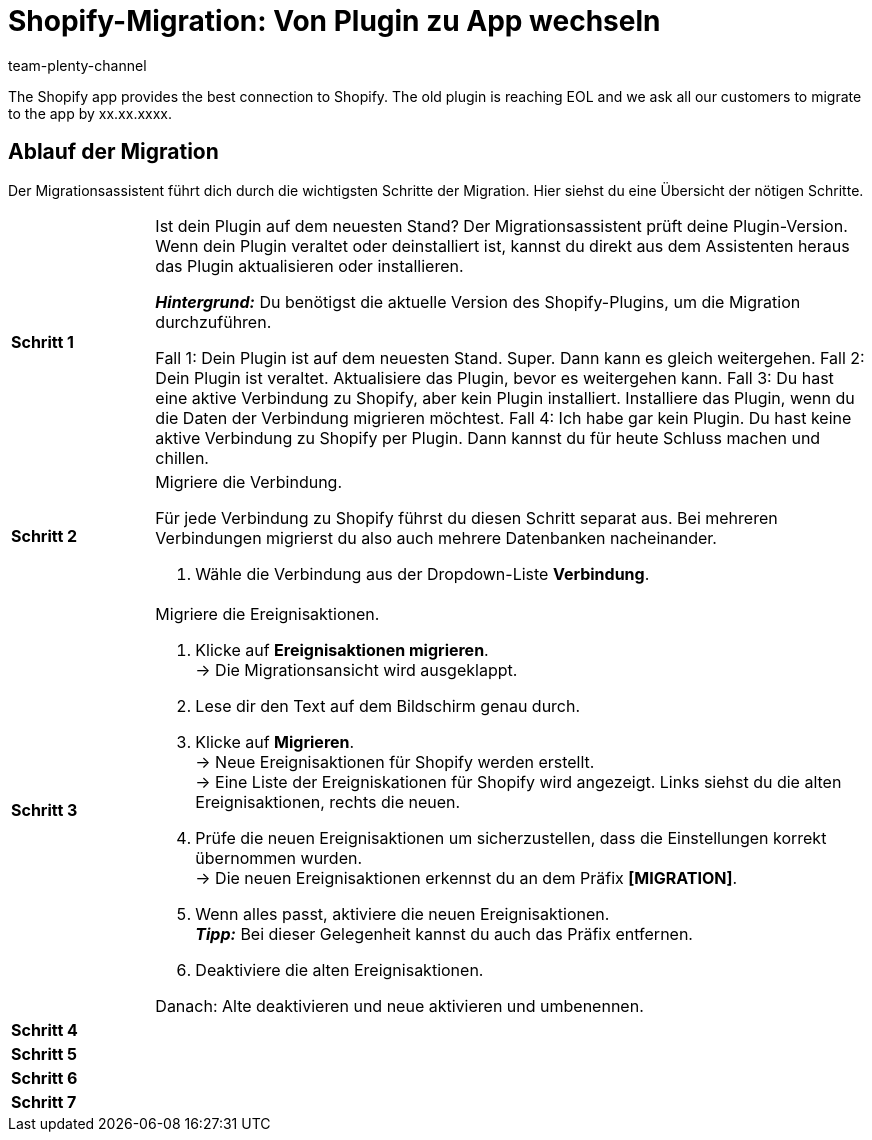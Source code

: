 = Shopify-Migration: Von Plugin zu App wechseln
:keywords: Shopify, plentymarkets App, Shopify Assistent, Shopify Shops, Shopify verbinden
:description: Erfahre, wie du deine Verbindung zu Shopify vom Plugin zur App migrierst.
:author: team-plenty-channel

:shopify:
:market: Shopify
:referrer-option: Shopify
:referrer: Shopify

The Shopify app provides the best connection to Shopify. The old plugin is reaching EOL and we ask all our customers to migrate to the app by xx.xx.xxxx.

== Ablauf der Migration

Der Migrationsassistent führt dich durch die wichtigsten Schritte der Migration. Hier siehst du eine Übersicht der nötigen Schritte.

[cols="1,5a", grid=none, frame=none, stripes=none]
|===

| *Schritt 1*
| Ist dein Plugin auf dem neuesten Stand? Der Migrationsassistent prüft deine Plugin-Version. Wenn dein Plugin veraltet oder deinstalliert ist, kannst du direkt aus dem Assistenten heraus das Plugin aktualisieren oder installieren.

*_Hintergrund:_* Du benötigst die aktuelle Version des Shopify-Plugins, um die Migration durchzuführen.

Fall 1: Dein Plugin ist auf dem neuesten Stand. Super. Dann kann es gleich weitergehen.
Fall 2: Dein Plugin ist veraltet. Aktualisiere das Plugin, bevor es weitergehen kann.
Fall 3: Du hast eine aktive Verbindung zu Shopify, aber kein Plugin installiert. Installiere das Plugin, wenn du die Daten der Verbindung migrieren möchtest.
Fall 4: Ich habe gar kein Plugin. Du hast keine aktive Verbindung zu Shopify per Plugin. Dann kannst du für heute Schluss machen und chillen.

| *Schritt 2*
| Migriere die Verbindung.

Für jede Verbindung zu Shopify führst du diesen Schritt separat aus. Bei mehreren Verbindungen migrierst du also auch mehrere Datenbanken nacheinander.

. Wähle die Verbindung aus der Dropdown-Liste *Verbindung*.


| *Schritt 3*
| Migriere die Ereignisaktionen.

. Klicke auf *Ereignisaktionen migrieren*. +
-> Die Migrationsansicht wird ausgeklappt.
. Lese dir den Text auf dem Bildschirm genau durch.
. Klicke auf *Migrieren*. +
-> Neue Ereignisaktionen für Shopify werden erstellt. +
-> Eine Liste der Ereigniskationen für Shopify wird angezeigt. Links siehst du die alten Ereignisaktionen, rechts die neuen.
. Prüfe die neuen Ereignisaktionen um sicherzustellen, dass die Einstellungen korrekt übernommen wurden. +
-> Die neuen Ereignisaktionen erkennst du an dem Präfix *[MIGRATION]*.
. Wenn alles passt, aktiviere die neuen Ereignisaktionen. +
*_Tipp:_* Bei dieser Gelegenheit kannst du auch das Präfix entfernen.
. Deaktiviere die alten Ereignisaktionen.





Danach: Alte deaktivieren und neue aktivieren und umbenennen.

| *Schritt 4*
| 

| *Schritt 5*
|

| *Schritt 6*
|

| *Schritt 7*
|

|===